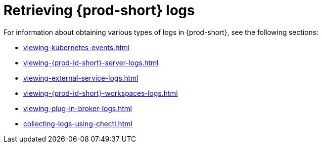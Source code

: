 

:parent-context-of-retrieving-che-logs: {context}

[id="retrieving-{prod-id-short}-logs_{context}"]
= Retrieving {prod-short} logs

:context: retrieving-{prod-id-short}-logs

For information about obtaining various types of logs in {prod-short}, see the following sections:

* xref:viewing-kubernetes-events.adoc[]
* xref:viewing-{prod-id-short}-server-logs.adoc[]
* xref:viewing-external-service-logs.adoc[]
* xref:viewing-{prod-id-short}-workspaces-logs.adoc[]
* xref:viewing-plug-in-broker-logs.adoc[]
* xref:collecting-logs-using-chectl.adoc[]


:context: {parent-context-of-retrieving-che-logs}
